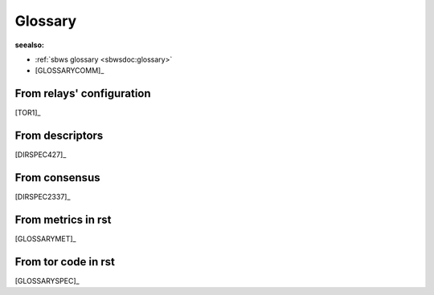 .. _glossary:

Glossary
=========

:seealso:

- :ref:`sbws glossary <sbwsdoc:glossary>`
- [GLOSSARYCOMM]_

From relays' configuration
----------------------------

[TOR1]_

.. glossary::

  BandwidthRate:
    A token bucket limits the average incoming/outgoing bandwidth (default 1GB)

  BandwidthBurst:
    Limit the maximum token bucket size (also known as the burst) in each direction (default: 1GB)

  MaxAdvertisedBandwidth:
    will not advertise more than this amount of bandwidth for our BandwidthRate
    Server operators who want to reduce the number of clients who ask:
    to build circuits through them (since this is proportional to advertised bandwidth rate) can thus reduce the CPU demands on their server without impacting
    network performance.

  RelayBandwidthRate:
    ...

  RelayBandwidthBurst:
    ...

  PerConnBWRate:
    ...

  PerConnBWBurst:
    ...

From descriptors
-----------------

[DIRSPEC427]_

.. glossary::

  average bandwidth:
    bw that the relay is willing to sustain over long periods

    ::

        bandwidth-avg = min(RelayBandwidthRate, RelayBandwidthBust, BandwidthRate, BandwidthBurst, MaxAdvertisedBandwidth)

  burst bandwidth:
    bw that the relay is willing to sustain in very short intervals

    ::

        bandwidth-burst = min(RelayBandwidthBust, BandwidthBurst)

  observed bandwidth:
    min(max bandwidth sustained output over any 10secs in the past day,
    another sustained input)


  advertised bandwidth:

    ::

      min(average bandwidth, burst bandwidth, observed bandwidth)

From consensus
--------------------

[DIRSPEC2337]_

.. glossary::

  Bandwidth:

    ::

        min(observed bandwidth, descriptor bandwidth rate limit, 10MB/s) KB/s

  Measured:
    If 3 or more authorities provide a Measured= keyword for
    a router, the authorities produce a consensus containing a "w"
    Bandwidth= keyword equal to the median of the Measured= votes.

    ::

        descriptor observed bandwidth * ratio(...)

From metrics in rst
----------------------
[GLOSSARYMET]_

.. glossary::

  advertised bandwidth:
    the volume of traffic, both incoming and outgoing, that a relay is willing to sustain, as configured by the operator and claimed to be observed from recent data transfers.

  bandwidth history:
    the volume of incoming and/or outgoing traffic that a relay claims to have handled on behalf of clients.

  bridge:
    a relay whose existence is non-public and which can therefore provide access for blocked clients, often in combination with pluggable transports, which registers itself with the bridge authority.

  bridge authority:
    a special-purpose relay that maintains a list of bridges as input for external bridge distribution mechanisms (for example, BridgeDB).

  circuit:
    a path through the Tor network built by clients starting with a bridge or relay and optionally continued by additional relays to hide the source of the circuit.

  client:
    a node in the Tor network, typically running on behalf of one user, that routes application connections over a series of relays.

  consensus:
    a single document compiled and voted on by the directory authorities once per hour, ensuring that all clients have the same information about the relays that make up the Tor network.

  consensus weight:
    a value assigned to a relay that is based on bandwidth observed by the relay and bandwidth measured by the directory authorities, included in the hourly published consensus, and used by clients to select relays for their circuits.

  directory authority:
    a special-purpose relay that maintains a list of currently-running relays and periodically publishes a consensus together with the other directory authorities.

  directory mirror:
    a relay that provides a recent copy of directory information to clients, in order to reduce the load on directory authorities.

  onion service:
    a service (for example, a website or instant-messaging server) that is only accessible via the Tor network.

  pluggable transport:
    an alternative transport protocol provided by bridges and used by clients to circumvent transport-level blockings (for example, by ISPs or governments).

  relay:
    a publicly-listed node in the Tor network that forwards traffic on behalf of clients, and that registers itself with the directory authorities.

  relay flag:
    a special (dis-)qualification of relays for circuit positions (for example, "Guard", "Exit", "BadExit"), circuit properties (for example, "Fast", "Stable"), or roles (for example, "Authority", "HSDir"), as assigned by the directory authorities and further defined in the directory protocol specification.

From tor code in rst
---------------------

[GLOSSARYSPEC]_

.. glossary::

  ORPort
    Onion Router Port

  DirPort
    Directory Port

  Relays,
    aka OR (onion router)

  Exit relay:
    The final hop in an exit circuit before traffic leaves
    the Tor network to connect to external servers.

  Non-exit relay:
    Relays that send and receive traffic only to
    other Tor relays and Tor clients.

  Entry relay:
    The first hop in a Tor circuit. Can be either a guard
    relay or a bridge, depending on the client's configuration.

  Guard relay:
    A relay that a client uses as its entry for a longer
    period of time.  Guard relays are rotated more slowly to prevent
    attacks that can come from being exposed to too many guards.

  Bridge:
    A relay intentionally not listed in the public Tor
    consensus, with the purpose of circumventing entities (such as
    governments or ISPs) seeking to block clients from using Tor.
    Currently, bridges are used only as entry relays.

  Directory cache:
    A relay that downloads cached directory information
    from the directory authorities and serves it to clients on demand.
    Any relay will act as a directory cache, if its bandwidth is high enough.

  Rendezvous point:
    A relay connecting a client to a hidden service.
    Each party builds a three-hop circuit, meeting at the
    rendezvous point.

  Directory Authority:
    Nine total in the Tor network, operated by
    trusted individuals. Directory authorities define and serve the
    consensus document, defining the "state of the network." This document
    contains a "router status" section for every relay currently
    in the network. Directory authorities also serve router descriptors,
    extra info documents, microdescriptors, and the microdescriptor consensus.

  Bridge Authority:
    One total. Similar in responsibility to directory
    authorities, but for bridges.

  Fallback directory mirror:
    One of a list of directory caches distributed
    with the Tor software. (When a client first connects to the network, and
    has no directory information, it asks a fallback directory. From then on,
    the client can ask any directory cache that's listed in the directory
    information it has.)

  Hidden Service:
   A hidden service is a server that will only accept incoming
   connections via the hidden service protocol. Connection
   initiators will not be able to learn the IP address of the hidden
   service, allowing the hidden service to receive incoming connections,
   serve content, etc, while preserving its location anonymity.

  Circuit:
   An established path through the network, where cryptographic keys
   are negotiated using the ntor protocol or TAP (Tor Authentication
   Protocol (deprecated)) with each hop. Circuits can differ in length
   depending on their purpose. See also Leaky Pipe Topology.

  Exit Circuit:
    A circuit which connects clients to destinations
    outside the Tor network. For example, if a client wanted to visit
    duckduckgo.com, this connection would require an exit circuit.

  Internal Circuit:
    A circuit whose traffic never leaves the Tor
    network. For example, a client could connect to a hidden service via
    an internal circuit.

  Consensus:
     The state of the Tor network, published every hour,
     decided by a vote from the network's directory authorities. Clients
     fetch the consensus from directory authorities, fallback
     directories, or directory caches.

   Descriptor:
    Each descriptor represents information about one
    relay in the Tor network. The descriptor includes the relay's IP
    address, public keys, and other data. Relays send
    descriptors to directory authorities, who vote and publish a
    summary of them in the network consensus.

  Link handshake
      The link handshake establishes the TLS connection over which two
      Tor participants will send Tor cells.  This handshake also
      authenticates the participants to each other, possibly using Tor
      cells.

  Circuit handshake
    Circuit handshakes establish the hop-by-hop onion encryption
    that clients use to tunnel their application traffic.  The
    client does a pairwise key establishment handshake with each
    individual relay in the circuit.  For every hop except the
    first, these handshakes tunnel through existing hops in the
    circuit.  Each cell type in this protocol also has a newer
    version (with a "2" suffix), e.g., CREATE2.

  CREATE cell:
    First part of a handshake, sent by the initiator.

  CREATED cell:
    Second part of a handshake, sent by the responder.

  EXTEND cell:
    (also known as a RELAY_EXTEND cell) First part of a
    handshake, tunneled through an existing circuit.  The last relay
    in the circuit so far will decrypt this cell and send the
    payload in a CREATED cell to the chosen next hop relay.

  EXTENDED cell:
    (also known as a RELAY_EXTENDED cell) Second part
    of a handshake, tunneled through an existing circuit.  The last
    relay in the circuit so far receives the CREATED cell from the
    new last hop relay and encrypts the payload in an EXTENDED cell
    to tunnel back to the client.

  Onion skin:
    A CREATE/CREATE2 or EXTEND/EXTEND2 payload that
    contains the first part of the TAP or ntor key establishment
    handshake.

  Leaky Pipe Topology:
    The ability for the origin of a circuit to address
    relay cells to be addressed to any hop in the path of a circuit. In Tor,
    the destination hop is determined by using the 'recognized' field of relay
    cells.

  Stream:
    A single application-level connection or request, multiplexed over
    a Tor circuit.  A 'Stream' can currently carry the contents of a TCP
    connection, a DNS request, or a Tor directory request.

  Channel:
    A pairwise connection between two Tor relays, or between a
    client and a relay. Circuits are multiplexed over Channels. All
    channels are currently implemented as TLS connections.


